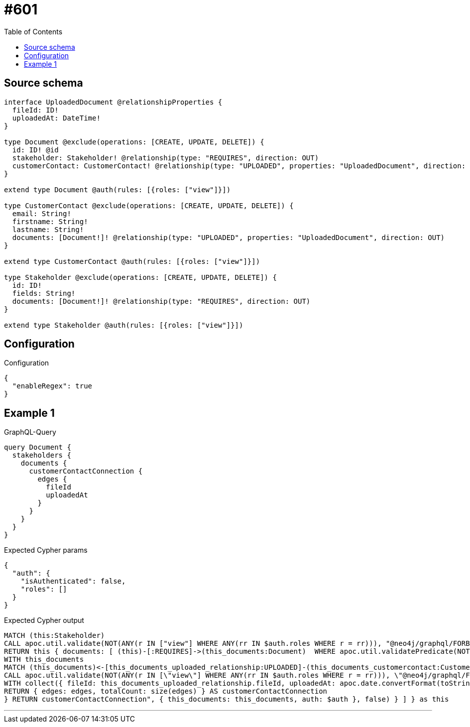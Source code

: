 :toc:

= #601

== Source schema

[source,graphql,schema=true]
----
interface UploadedDocument @relationshipProperties {
  fileId: ID!
  uploadedAt: DateTime!
}

type Document @exclude(operations: [CREATE, UPDATE, DELETE]) {
  id: ID! @id
  stakeholder: Stakeholder! @relationship(type: "REQUIRES", direction: OUT)
  customerContact: CustomerContact! @relationship(type: "UPLOADED", properties: "UploadedDocument", direction: IN)
}

extend type Document @auth(rules: [{roles: ["view"]}])

type CustomerContact @exclude(operations: [CREATE, UPDATE, DELETE]) {
  email: String!
  firstname: String!
  lastname: String!
  documents: [Document!]! @relationship(type: "UPLOADED", properties: "UploadedDocument", direction: OUT)
}

extend type CustomerContact @auth(rules: [{roles: ["view"]}])

type Stakeholder @exclude(operations: [CREATE, UPDATE, DELETE]) {
  id: ID!
  fields: String!
  documents: [Document!]! @relationship(type: "REQUIRES", direction: OUT)
}

extend type Stakeholder @auth(rules: [{roles: ["view"]}])
----

== Configuration

.Configuration
[source,json,schema-config=true]
----
{
  "enableRegex": true
}
----
== Example 1

.GraphQL-Query
[source,graphql]
----
query Document {
  stakeholders {
    documents {
      customerContactConnection {
        edges {
          fileId
          uploadedAt
        }
      }
    }
  }
}
----

.Expected Cypher params
[source,json]
----
{
  "auth": {
    "isAuthenticated": false,
    "roles": []
  }
}
----

.Expected Cypher output
[source,cypher]
----
MATCH (this:Stakeholder)
CALL apoc.util.validate(NOT(ANY(r IN ["view"] WHERE ANY(rr IN $auth.roles WHERE r = rr))), "@neo4j/graphql/FORBIDDEN", [0])
RETURN this { documents: [ (this)-[:REQUIRES]->(this_documents:Document)  WHERE apoc.util.validatePredicate(NOT(ANY(r IN ["view"] WHERE ANY(rr IN $auth.roles WHERE r = rr))), "@neo4j/graphql/FORBIDDEN", [0]) | this_documents { customerContactConnection: apoc.cypher.runFirstColumn("CALL {
WITH this_documents
MATCH (this_documents)<-[this_documents_uploaded_relationship:UPLOADED]-(this_documents_customercontact:CustomerContact)
CALL apoc.util.validate(NOT(ANY(r IN [\"view\"] WHERE ANY(rr IN $auth.roles WHERE r = rr))), \"@neo4j/graphql/FORBIDDEN\", [0])
WITH collect({ fileId: this_documents_uploaded_relationship.fileId, uploadedAt: apoc.date.convertFormat(toString(this_documents_uploaded_relationship.uploadedAt), \"iso_zoned_date_time\", \"iso_offset_date_time\") }) AS edges
RETURN { edges: edges, totalCount: size(edges) } AS customerContactConnection
} RETURN customerContactConnection", { this_documents: this_documents, auth: $auth }, false) } ] } as this
----

'''

